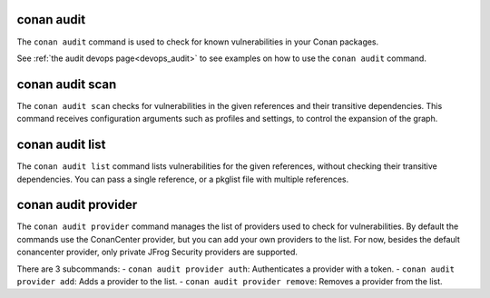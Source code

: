 .. _reference_commands_audit:

conan audit
===========

The ``conan audit`` command is used to check for known vulnerabilities in your Conan packages.

See :ref:`the audit devops page<devops_audit>` to see examples on how to use the ``conan audit`` command.


conan audit scan
================

.. autocommand::
    :command: conan audit scan -h

The ``conan audit scan`` checks for vulnerabilities in the given references and their transitive dependencies.
This command receives configuration arguments such as profiles and settings, to control the expansion of the graph.

conan audit list
================

.. autocommand::
    :command: conan audit list -h

The ``conan audit list`` command lists vulnerabilities for the given references, without checking their transitive dependencies.
You can pass a single reference, or a pkglist file with multiple references.

conan audit provider
====================

.. autocommand::
    :command: conan audit provider -h

The ``conan audit provider`` command manages the list of providers used to check for vulnerabilities.
By default the commands use the ConanCenter provider, but you can add your own providers to the list.
For now, besides the default conancenter provider, only private JFrog Security providers are supported.

There are 3 subcommands:
- ``conan audit provider auth``: Authenticates a provider with a token.
- ``conan audit provider add``: Adds a provider to the list.
- ``conan audit provider remove``: Removes a provider from the list.
